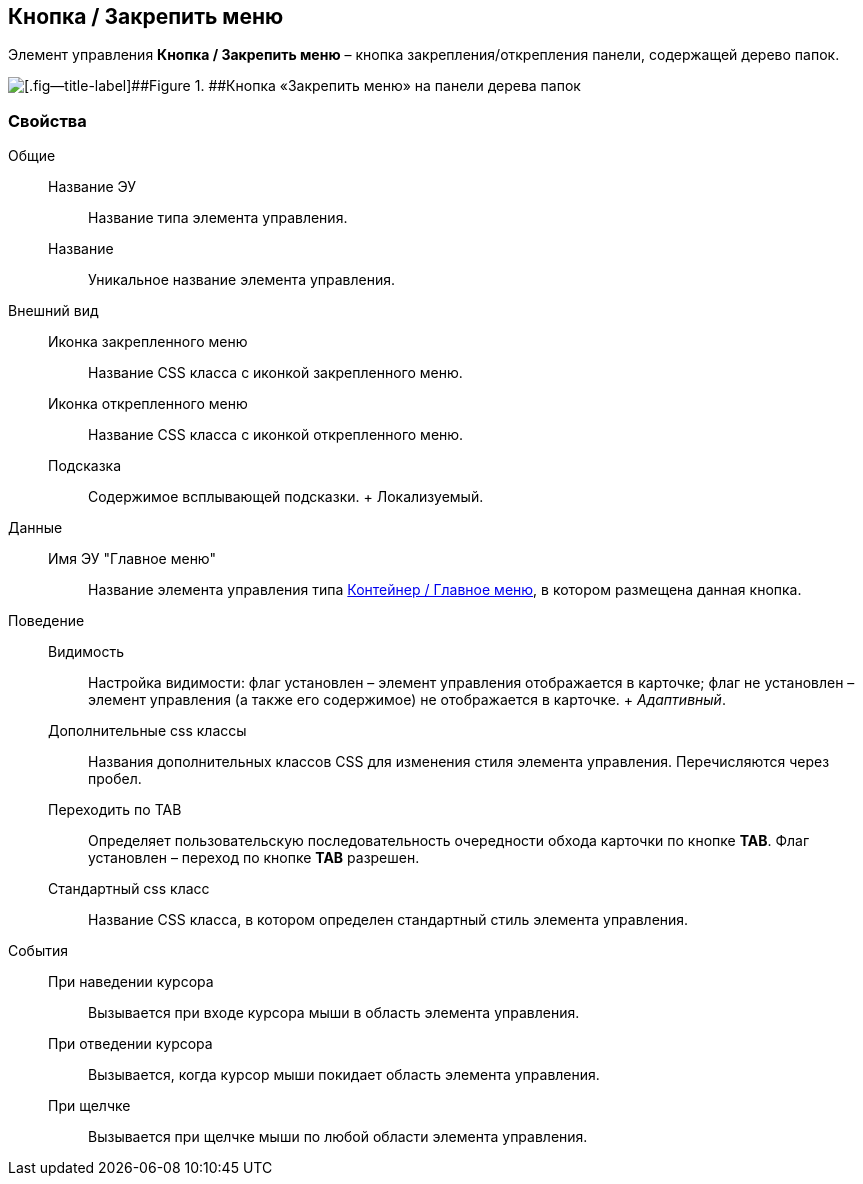 
== Кнопка / Закрепить меню

Элемент управления [.ph .uicontrol]*Кнопка / Закрепить меню* – кнопка закрепления/открепления панели, содержащей дерево папок.

image::mainmenupinbutton.png[[.fig--title-label]##Figure 1. ##Кнопка «Закрепить меню» на панели дерева папок]

=== Свойства

Общие::
  Название ЭУ;;
    Название типа элемента управления.
  Название;;
    Уникальное название элемента управления.
Внешний вид::
  Иконка закрепленного меню;;
    Название CSS класса с иконкой закрепленного меню.
  Иконка открепленного меню;;
    Название CSS класса с иконкой открепленного меню.
  Подсказка;;
    Содержимое всплывающей подсказки.
    +
    [#Control_mainmenupinbutton__d7e65 .dfn .term]#Локализуемый#.
Данные::
  Имя ЭУ "Главное меню";;
    Название элемента управления типа xref:Control_mainmenu.adoc[Контейнер / Главное меню], в котором размещена данная кнопка.
Поведение::
  Видимость;;
    Настройка видимости: флаг установлен – элемент управления отображается в карточке; флаг не установлен – элемент управления (а также его содержимое) не отображается в карточке.
    +
    [.dfn .term]_Адаптивный_.
  Дополнительные css классы;;
    Названия дополнительных классов CSS для изменения стиля элемента управления. Перечисляются через пробел.
  Переходить по TAB;;
    Определяет пользовательскую последовательность очередности обхода карточки по кнопке [.ph .uicontrol]*TAB*. Флаг установлен – переход по кнопке [.ph .uicontrol]*TAB* разрешен.
  Стандартный css класс;;
    Название CSS класса, в котором определен стандартный стиль элемента управления.
События::
  При наведении курсора;;
    Вызывается при входе курсора мыши в область элемента управления.
  При отведении курсора;;
    Вызывается, когда курсор мыши покидает область элемента управления.
  При щелчке;;
    Вызывается при щелчке мыши по любой области элемента управления.

